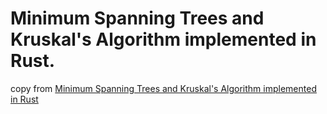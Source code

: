 * Minimum Spanning Trees and Kruskal's Algorithm implemented in Rust.
:PROPERTIES:
:CUSTOM_ID: minimum-spanning-trees-and-kruskals-algorithm-implemented-in-rust.
:END:
copy from
[[https://applied-math-coding.medium.com/minimum-spanning-trees-and-kruskals-algorithm-implemented-in-rust-4e350f647adb][Minimum
Spanning Trees and Kruskal's Algorithm implemented in Rust]]
